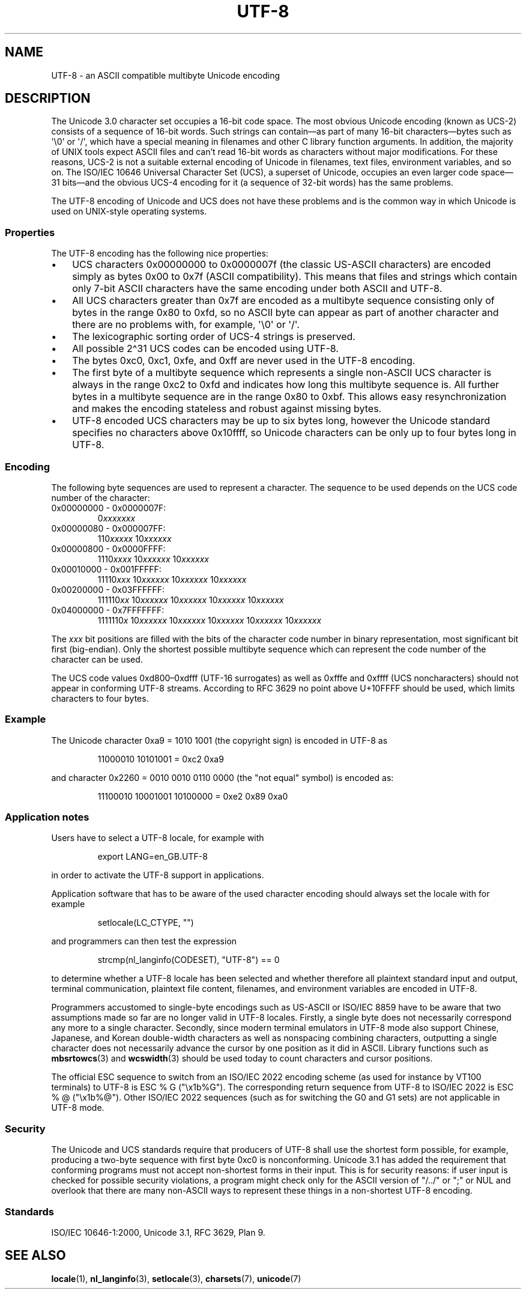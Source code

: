.\" Copyright (C) Markus Kuhn, 1996, 2001
.\"
.\" SPDX-License-Identifier: GPL-2.0-or-later
.\"
.\" 1995-11-26  Markus Kuhn <mskuhn@cip.informatik.uni-erlangen.de>
.\"      First version written
.\" 2001-05-11  Markus Kuhn <mgk25@cl.cam.ac.uk>
.\"      Update
.\"
.TH UTF-8 7 2024-06-15 "Linux man-pages 6.9.1"
.SH NAME
UTF-8 \- an ASCII compatible multibyte Unicode encoding
.SH DESCRIPTION
The Unicode 3.0 character set occupies a 16-bit code space.
The most obvious
Unicode encoding (known as UCS-2)
consists of a sequence of 16-bit words.
Such strings can contain\[em]as part of many 16-bit characters\[em]bytes
such as \[aq]\[rs]0\[aq] or \[aq]/\[aq], which have a
special meaning in filenames and other C library function arguments.
In addition, the majority of UNIX tools expect ASCII files and can't
read 16-bit words as characters without major modifications.
For these reasons,
UCS-2 is not a suitable external encoding of Unicode
in filenames, text files, environment variables, and so on.
The ISO/IEC 10646 Universal Character Set (UCS),
a superset of Unicode, occupies an even larger code
space\[em]31\ bits\[em]and the obvious
UCS-4 encoding for it (a sequence of 32-bit words) has the same problems.
.P
The UTF-8 encoding of Unicode and UCS
does not have these problems and is the common way in which
Unicode is used on UNIX-style operating systems.
.SS Properties
The UTF-8 encoding has the following nice properties:
.IP \[bu] 3
UCS
characters 0x00000000 to 0x0000007f (the classic US-ASCII
characters) are encoded simply as bytes 0x00 to 0x7f (ASCII
compatibility).
This means that files and strings which contain only
7-bit ASCII characters have the same encoding under both
ASCII
and
UTF-8.
.IP \[bu]
All UCS characters greater than 0x7f are encoded as a multibyte sequence
consisting only of bytes in the range 0x80 to 0xfd, so no ASCII
byte can appear as part of another character and there are no
problems with, for example,  \[aq]\[rs]0\[aq] or \[aq]/\[aq].
.IP \[bu]
The lexicographic sorting order of UCS-4 strings is preserved.
.IP \[bu]
All possible 2\[ha]31 UCS codes can be encoded using UTF-8.
.IP \[bu]
The bytes 0xc0, 0xc1, 0xfe, and 0xff are never used in the UTF-8 encoding.
.IP \[bu]
The first byte of a multibyte sequence which represents a single non-ASCII
UCS character is always in the range 0xc2 to 0xfd and indicates how long
this multibyte sequence is.
All further bytes in a multibyte sequence
are in the range 0x80 to 0xbf.
This allows easy resynchronization and
makes the encoding stateless and robust against missing bytes.
.IP \[bu]
UTF-8 encoded UCS characters may be up to six bytes long, however the
Unicode standard specifies no characters above 0x10ffff, so Unicode characters
can be only up to four bytes long in
UTF-8.
.SS Encoding
The following byte sequences are used to represent a character.
The sequence to be used depends on the UCS code number of the character:
.TP
0x00000000 \- 0x0000007F:
.RI 0 xxxxxxx
.TP
0x00000080 \- 0x000007FF:
.RI 110 xxxxx
.RI 10 xxxxxx
.TP
0x00000800 \- 0x0000FFFF:
.RI 1110 xxxx
.RI 10 xxxxxx
.RI 10 xxxxxx
.TP
0x00010000 \- 0x001FFFFF:
.RI 11110 xxx
.RI 10 xxxxxx
.RI 10 xxxxxx
.RI 10 xxxxxx
.TP
0x00200000 \- 0x03FFFFFF:
.RI 111110 xx
.RI 10 xxxxxx
.RI 10 xxxxxx
.RI 10 xxxxxx
.RI 10 xxxxxx
.TP
0x04000000 \- 0x7FFFFFFF:
.RI 1111110 x
.RI 10 xxxxxx
.RI 10 xxxxxx
.RI 10 xxxxxx
.RI 10 xxxxxx
.RI 10 xxxxxx
.P
The
.I xxx
bit positions are filled with the bits of the character code number in
binary representation, most significant bit first (big-endian).
Only the shortest possible multibyte sequence
which can represent the code number of the character can be used.
.P
The UCS code values 0xd800\[en]0xdfff (UTF-16 surrogates) as well as 0xfffe and
0xffff (UCS noncharacters) should not appear in conforming UTF-8 streams.
According to RFC 3629 no point above U+10FFFF should be used,
which limits characters to four bytes.
.SS Example
The Unicode character 0xa9 = 1010 1001 (the copyright sign) is encoded
in UTF-8 as
.P
.RS
11000010 10101001 = 0xc2 0xa9
.RE
.P
and character 0x2260 = 0010 0010 0110 0000 (the "not equal" symbol) is
encoded as:
.P
.RS
11100010 10001001 10100000 = 0xe2 0x89 0xa0
.RE
.SS Application notes
Users have to select a UTF-8 locale, for example with
.P
.RS
export LANG=en_GB.UTF-8
.RE
.P
in order to activate the UTF-8 support in applications.
.P
Application software that has to be aware of the used character
encoding should always set the locale with for example
.P
.RS
setlocale(LC_CTYPE, "")
.RE
.P
and programmers can then test the expression
.P
.RS
strcmp(nl_langinfo(CODESET), "UTF-8") == 0
.RE
.P
to determine whether a UTF-8 locale has been selected and whether
therefore all plaintext standard input and output, terminal
communication, plaintext file content, filenames, and environment
variables are encoded in UTF-8.
.P
Programmers accustomed to single-byte encodings
such as US-ASCII or ISO/IEC\~8859
have to be aware that two assumptions made so far are no longer valid
in UTF-8 locales.
Firstly, a single byte does not necessarily correspond any
more to a single character.
Secondly, since modern terminal emulators in UTF-8
mode also support Chinese, Japanese, and Korean
double-width characters as well as nonspacing combining characters,
outputting a single character does not necessarily advance the cursor
by one position as it did in ASCII.
Library functions such as
.BR mbsrtowcs (3)
and
.BR wcswidth (3)
should be used today to count characters and cursor positions.
.P
The official ESC sequence to switch from an ISO/IEC\~2022
encoding scheme (as used for instance by VT100 terminals) to
UTF-8 is ESC % G
("\[rs]x1b%G").
The corresponding return sequence from
UTF-8 to ISO/IEC\~2022 is ESC % @ ("\[rs]x1b%@").
Other ISO/IEC\~2022 sequences (such as
for switching the G0 and G1 sets) are not applicable in UTF-8 mode.
.SS Security
The Unicode and UCS standards require that producers of UTF-8
shall use the shortest form possible, for example, producing a two-byte
sequence with first byte 0xc0 is nonconforming.
Unicode 3.1 has added the requirement that conforming programs must not accept
non-shortest forms in their input.
This is for security reasons: if
user input is checked for possible security violations, a program
might check only for the ASCII
version of "/../" or ";" or NUL and overlook that there are many
non-ASCII ways to represent these things in a non-shortest UTF-8
encoding.
.SS Standards
ISO/IEC 10646-1:2000, Unicode 3.1, RFC\ 3629, Plan 9.
.\" .SH AUTHOR
.\" Markus Kuhn <mgk25@cl.cam.ac.uk>
.SH SEE ALSO
.BR locale (1),
.BR nl_langinfo (3),
.BR setlocale (3),
.BR charsets (7),
.BR unicode (7)
